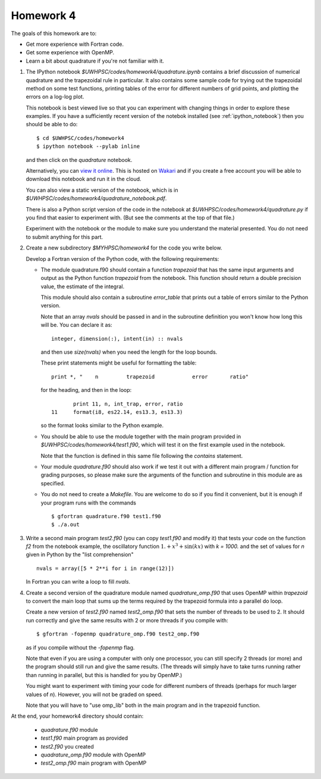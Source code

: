 
.. _homework4:

==========================================
Homework 4 
==========================================



The goals of this homework are to:

* Get more experience with Fortran code.
* Get some experience with OpenMP.
* Learn a bit about quadrature if you're not familiar with it.


#. The IPython notebook `$UWHPSC/codes/homework4/quadrature.ipynb`
   contains a brief discussion of numerical quadrature and the 
   trapezoidal rule in particular.  It also contains some sample code 
   for trying out the trapezoidal method on some test functions, printing
   tables of the error for different numbers of grid points, and plotting
   the errors on a log-log plot.

   This notebook is best viewed live so that you can experiment with
   changing things in order to explore these examples.  If you have a
   sufficiently recent version of the notebok installed (see
   :ref:`ipython_notebook`) then you should be able to do::

        $ cd $UWHPSC/codes/homework4
        $ ipython notebook --pylab inline 

   and then click on the `quadrature` notebook.

   Alternatively, you can `view it online 
   <https://www.wakari.io/sharing/bundle/rjleveque/quadrature>`_.
   This is hosted on `Wakari <https://www.wakari.io/>`_ and if you create a
   free account you will be able to download this notebook and run it
   in the cloud.

   You can also view a static version of the notebook, which is in 
   `$UWHPSC/codes/homework4/quadrature_notebook.pdf`.

   There is also a Python script version of the code in the notebook at
   `$UWHPSC/codes/homework4/quadrature.py` if you find that easier to experiment
   with. (But see the comments at the top of that file.)

   Experiment with the notebook or the module to make sure you understand
   the material presented.  You do not need to submit anything for this
   part.

#. Create a new subdirectory `$MYHPSC/homework4` for the code you write
   below.  

   Develop a Fortran version of the Python code, with the following
   requirements:

   * The module quadrature.f90 should contain a function `trapezoid`
     that has the same input arguments and output as the Python function
     `trapezoid` from the notebook.  This function should return a 
     double precision value, the estimate of the integral.

     This module should also contain a subroutine `error_table` that prints
     out a table of errors similar to the Python version.  

     Note that an array `nvals` should be passed in and in the subroutine
     definition you won't know how long this will be.  You can declare it as::

            integer, dimension(:), intent(in) :: nvals

     and then use `size(nvals)` when you need the length for the loop bounds.

     These print statements might be useful for formatting the table::

            print *, "    n         trapezoid            error       ratio"

     for the heading, and then in the loop::

                print 11, n, int_trap, error, ratio
         11     format(i8, es22.14, es13.3, es13.3)

     so the format looks similar to the Python example.

   * You should be able to use the module together with the main program
     provided in `$UWHPSC/codes/homework4/test1.f90`, which will test it
     on the first example used in the notebook.

     Note that the function is defined in this same file following the
     `contains` statement.

   * Your module `quadrature.f90` should also work if we test it
     out with a different main program / function for grading purposes, so please 
     make sure the arguments of the function and subroutine in this module are as
     specified.

   * You do not need to create a `Makefile`.  You are welcome to do so if 
     you find it convenient, but it is enough if your program runs with
     the commands ::

        $ gfortran quadrature.f90 test1.f90
        $ ./a.out

#.  Write a second main program `test2.f90` (you can copy `test1.f90` and
    modify it) that tests your code on the function `f2` from the notebook
    example, the oscillatory function :math:`1. + x^3 + \sin(kx)` with `k =
    1000.`  and the set of values for `n` given in Python by the "list
    comprehension" ::

        nvals = array([5 * 2**i for i in range(12)])

    In Fortran you can write a loop to fill `nvals`.


#.  Create a second version of the quadrature module named
    `quadrature_omp.f90` that uses OpenMP within `trapezoid` to convert the 
    main loop that sums up the terms required by the trapezoid formula
    into a parallel do loop.

    Create a new version of `test2.f90` named `test2_omp.f90` 
    that sets the number of threads to be used to 2.  It should 
    run correctly and give the same results with 2 or more threads if you compile
    with::

        $ gfortran -fopenmp quadrature_omp.f90 test2_omp.f90

    as if you compile without the `-fopenmp` flag.

    Note that even if you are using a computer with only one processor, you
    can still specify 2 threads (or more) and the program should still run
    and give the same results.  (The threads will simply have to take turns
    running rather than running in parallel, but this is handled for you by OpenMP.)

    You might want to experiment with timing your code for different numbers
    of threads (perhaps for much larger values of `n`).  However, you will
    not be graded on speed.

    Note that you will have to "use omp_lib" both in the main program and in
    the trapezoid function.


At the end, your homework4 directory should contain:

    * `quadrature.f90` module
    * `test1.f90` main program as provided
    * `test2.f90` you created
    * `quadrature_omp.f90` module with OpenMP
    * `test2_omp.f90` main program with OpenMP

